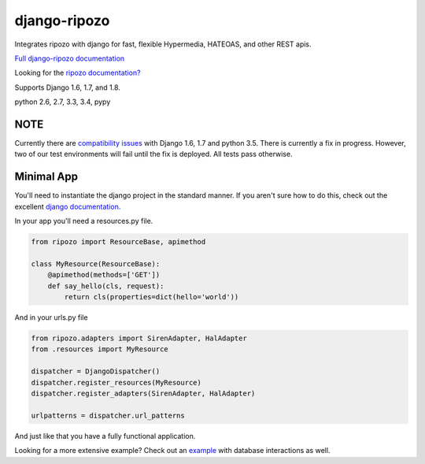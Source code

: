 django-ripozo
=============

.. image:: https://travis-ci.org/vertical-knowledge/django-ripozo.svg?branch=master&style=flat
    :target: https://travis-ci.org/vertical-knowledge/django-ripozo
    :alt: test status

.. image:: https://coveralls.io/repos/vertical-knowledge/django-ripozo/badge.svg?branch=master&style=flat
    :target: https://coveralls.io/r/vertical-knowledge/django-ripozo?branch=master
    :alt: test coverage

.. image:: https://readthedocs.org/projects/django-ripozo/badge/?version=latest&style=flat
    :target: https://django-ripozo.readthedocs.org/
    :alt: documentation status

Integrates ripozo with django for fast, flexible 
Hypermedia, HATEOAS, and other REST apis.

`Full django-ripozo documentation <http://django-ripozo.readthedocs.org/>`_

Looking for the `ripozo documentation? <http://ripozo.readthedocs.org/>`_

Supports Django 1.6, 1.7, and 1.8.

python 2.6, 2.7, 3.3, 3.4, pypy

NOTE
----

Currently there are `compatibility issues <https://code.djangoproject.com/ticket/23763>`_
with Django 1.6, 1.7 and python 3.5.  There is currently a fix in progress.
However, two of our test environments will fail until the fix is deployed. All tests
pass otherwise.

Minimal App
-----------

You'll need to instantiate the django project in
the standard manner.  If you aren't sure how to
do this, check out the excellent
`django documentation. <https://docs.djangoproject.com/en/1.8/intro/tutorial01/>`_

In your app you'll need a resources.py file.

.. code-block:: python

    from ripozo import ResourceBase, apimethod

    class MyResource(ResourceBase):
        @apimethod(methods=['GET'])
        def say_hello(cls, request):
            return cls(properties=dict(hello='world'))

And in your urls.py file

.. code-block:: python

    from ripozo.adapters import SirenAdapter, HalAdapter
    from .resources import MyResource

    dispatcher = DjangoDispatcher()
    dispatcher.register_resources(MyResource)
    dispatcher.register_adapters(SirenAdapter, HalAdapter)

    urlpatterns = dispatcher.url_patterns

And just like that you have a fully functional application.

Looking for a more extensive example?
Check out an `example <http://django-ripozo.readthedocs.org/en/latest/tutorial/setup.html>`_
with database interactions as well.
